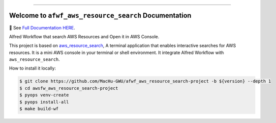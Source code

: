 
.. image:: https://readthedocs.org/projects/afwf-aws-resource-search/badge/?version=latest
    :target: https://afwf-aws-resource-search.readthedocs.io/en/latest/
    :alt: Documentation Status

.. image:: https://github.com/MacHu-GWU/afwf_aws_resource_search-project/workflows/CI/badge.svg
    :target: https://github.com/MacHu-GWU/afwf_aws_resource_search-project/actions?query=workflow:CI

.. image:: https://codecov.io/gh/MacHu-GWU/afwf_aws_resource_search-project/branch/main/graph/badge.svg
    :target: https://codecov.io/gh/MacHu-GWU/afwf_aws_resource_search-project

.. image:: https://img.shields.io/pypi/v/afwf-aws-resource-search.svg
    :target: https://pypi.python.org/pypi/afwf-aws-resource-search

.. image:: https://img.shields.io/pypi/l/afwf-aws-resource-search.svg
    :target: https://pypi.python.org/pypi/afwf-aws-resource-search

.. image:: https://img.shields.io/pypi/pyversions/afwf-aws-resource-search.svg
    :target: https://pypi.python.org/pypi/afwf-aws-resource-search

.. image:: https://img.shields.io/badge/Release_History!--None.svg?style=social
    :target: https://github.com/MacHu-GWU/afwf_aws_resource_search-project/blob/main/release-history.rst

.. image:: https://img.shields.io/badge/STAR_Me_on_GitHub!--None.svg?style=social
    :target: https://github.com/MacHu-GWU/afwf_aws_resource_search-project

------

.. image:: https://img.shields.io/badge/Link-Document-blue.svg
    :target: https://afwf-aws-resource-search.readthedocs.io/en/latest/

.. image:: https://img.shields.io/badge/Link-API-blue.svg
    :target: https://afwf-aws-resource-search.readthedocs.io/en/latest/py-modindex.html

.. image:: https://img.shields.io/badge/Link-Install-blue.svg
    :target: `install`_

.. image:: https://img.shields.io/badge/Link-GitHub-blue.svg
    :target: https://github.com/MacHu-GWU/afwf_aws_resource_search-project

.. image:: https://img.shields.io/badge/Link-Submit_Issue-blue.svg
    :target: https://github.com/MacHu-GWU/afwf_aws_resource_search-project/issues

.. image:: https://img.shields.io/badge/Link-Request_Feature-blue.svg
    :target: https://github.com/MacHu-GWU/afwf_aws_resource_search-project/issues

.. image:: https://img.shields.io/badge/Link-Download-blue.svg
    :target: https://pypi.org/pypi/afwf-aws-resource-search#files


Welcome to ``afwf_aws_resource_search`` Documentation
==============================================================================
📔 See `Full Documentation HERE <https://afwf-aws-resource-search.readthedocs.io/index.html>`_.

Alfred Workflow that search AWS Resources and Open it in AWS Console.

This project is based on `aws_resource_search <https://github.com/MacHu-GWU/aws_resource_search-project>`_, A terminal application that enables interactive searches for AWS resources. It is a mini AWS console in your terminal or shell environment. It integrate Alfred Workflow with ``aws_resource_search``.

How to install it locally:

.. code-block:: bash

    $ git clone https://github.com/MacHu-GWU/afwf_aws_resource_search-project -b ${version} --depth 1
    $ cd awsfw_aws_resource_search-project
    $ pyops venv-create
    $ pyops install-all
    $ make build-wf
